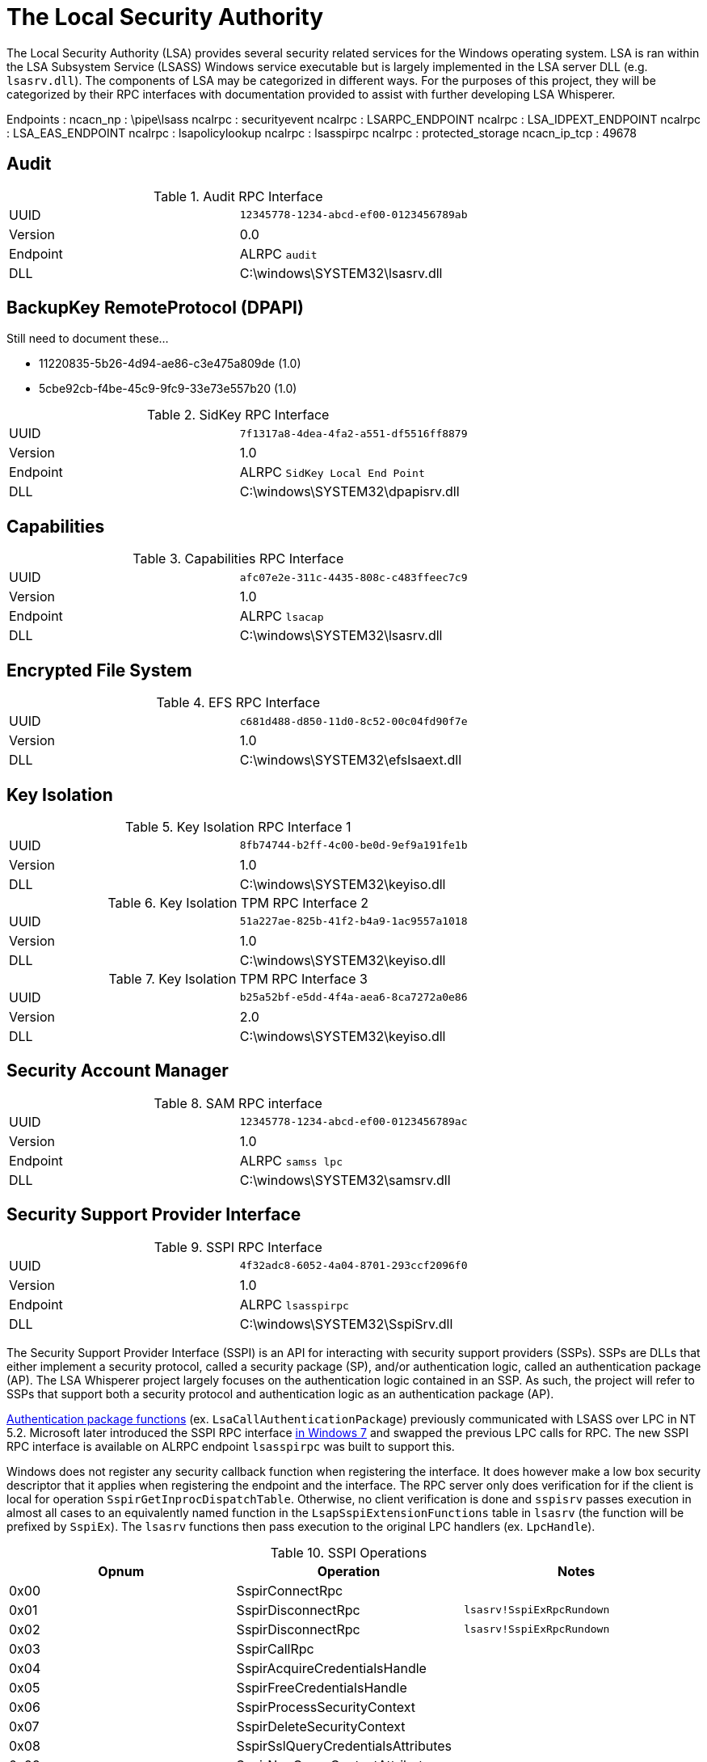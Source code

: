 = The Local Security Authority

The Local Security Authority (LSA) provides several security related services for the Windows operating system.
LSA is ran within the LSA Subsystem Service (LSASS) Windows service executable but is largely implemented in the LSA server DLL (e.g. `lsasrv.dll`).
The components of LSA may be categorized in different ways.
For the purposes of this project, they will be categorized by their RPC interfaces with documentation provided to assist with further developing LSA Whisperer.

:toc:

Endpoints :
ncacn_np        : \pipe\lsass
ncalrpc         : securityevent
ncalrpc         : LSARPC_ENDPOINT
ncalrpc         : LSA_IDPEXT_ENDPOINT
ncalrpc         : LSA_EAS_ENDPOINT
ncalrpc         : lsapolicylookup
ncalrpc         : lsasspirpc
ncalrpc         : protected_storage
ncacn_ip_tcp    : 49678

== Audit

.Audit RPC Interface
|===
| UUID | `12345778-1234-abcd-ef00-0123456789ab`
| Version | 0.0
| Endpoint | ALRPC `audit`
| DLL | C:\windows\SYSTEM32\lsasrv.dll
|===

== BackupKey RemoteProtocol (DPAPI)

// https://learn.microsoft.com/en-us/openspecs/windows_protocols/ms-bkrp/

Still need to document these...

* 11220835-5b26-4d94-ae86-c3e475a809de (1.0)
* 5cbe92cb-f4be-45c9-9fc9-33e73e557b20 (1.0)

.SidKey RPC Interface
|===
| UUID | `7f1317a8-4dea-4fa2-a551-df5516ff8879`
| Version | 1.0
| Endpoint | ALRPC `SidKey Local End Point`
| DLL | C:\windows\SYSTEM32\dpapisrv.dll
|===


== Capabilities

.Capabilities RPC Interface
|===
| UUID | `afc07e2e-311c-4435-808c-c483ffeec7c9`
| Version | 1.0
| Endpoint | ALRPC `lsacap`
| DLL | C:\windows\SYSTEM32\lsasrv.dll
|===

== Encrypted File System

.EFS RPC Interface
|===
| UUID | `c681d488-d850-11d0-8c52-00c04fd90f7e`
| Version | 1.0
| DLL | C:\windows\SYSTEM32\efslsaext.dll
|===

== Key Isolation

.Key Isolation RPC Interface 1
|===
| UUID | `8fb74744-b2ff-4c00-be0d-9ef9a191fe1b`
| Version | 1.0
| DLL | C:\windows\SYSTEM32\keyiso.dll
|===

.Key Isolation TPM RPC Interface 2
|===
| UUID | `51a227ae-825b-41f2-b4a9-1ac9557a1018`
| Version | 1.0
| DLL | C:\windows\SYSTEM32\keyiso.dll
|===

.Key Isolation TPM RPC Interface 3
|===
| UUID | `b25a52bf-e5dd-4f4a-aea6-8ca7272a0e86`
| Version | 2.0
| DLL | C:\windows\SYSTEM32\keyiso.dll
|===

== Security Account Manager

.SAM RPC interface
|===
| UUID | `12345778-1234-abcd-ef00-0123456789ac`
| Version | 1.0
| Endpoint | ALRPC `samss lpc`
| DLL | C:\windows\SYSTEM32\samsrv.dll
|===

== Security Support Provider Interface

.SSPI RPC Interface
|===
| UUID | `4f32adc8-6052-4a04-8701-293ccf2096f0`
| Version | 1.0
| Endpoint | ALRPC `lsasspirpc`
| DLL | C:\windows\SYSTEM32\SspiSrv.dll
|===

The Security Support Provider Interface (SSPI) is an API for interacting with security support providers (SSPs).
SSPs are DLLs that either implement a security protocol, called a security package (SP), and/or authentication logic, called an authentication package (AP).
The LSA Whisperer project largely focuses on the authentication logic contained in an SSP.
As such, the project will refer to SSPs that support both a security protocol and authentication logic as an authentication package (AP).

https://learn.microsoft.com/en-us/windows/win32/secauthn/authentication-functions[Authentication package functions] (ex. `LsaCallAuthenticationPackage`) previously communicated with LSASS over LPC in NT 5.2. Microsoft later introduced the SSPI RPC interface http://redplait.blogspot.com/2010/11/vista-sp2-windows7-rpc-interfaces.html[in Windows 7] and swapped the previous LPC calls for RPC. The new SSPI RPC interface is available on ALRPC endpoint `lsasspirpc` was built to support this.

Windows does not register any security callback function when registering the interface. It does however make a low box security descriptor that it applies when registering the endpoint and the interface. The RPC server only does verification for if the client is local for operation `SspirGetInprocDispatchTable`. Otherwise, no client verification is done and `sspisrv` passes execution in almost all cases to an equivalently named function in the `LsapSspiExtensionFunctions` table in `lsasrv` (the function will be prefixed by `SspiEx`). The `lsasrv` functions then pass execution to the original LPC handlers (ex. `LpcHandle`).

.SSPI Operations
[%header]
|===
| Opnum | Operation                          | Notes
| 0x00  | SspirConnectRpc                    |
| 0x01  | SspirDisconnectRpc                 | `lsasrv!SspiExRpcRundown`
| 0x02  | SspirDisconnectRpc                 | `lsasrv!SspiExRpcRundown`
| 0x03  | SspirCallRpc                       |
| 0x04  | SspirAcquireCredentialsHandle      |
| 0x05  | SspirFreeCredentialsHandle         |
| 0x06  | SspirProcessSecurityContext        |
| 0x07  | SspirDeleteSecurityContext         |
| 0x08  | SspirSslQueryCredentialsAttributes |
| 0x09  | SspirNegQueryContextAttributes     |
| 0x10  | SspirSslSetCredentialsAttributes   |
| 0x11  | SspirApplyControlToken             |
| 0x12  | SspirLogonUser                     |
| 0x13  | SspirLookupAccountSid              | Verifies that the provided SID is valid
| 0x14  | SspirGetUserName                   |
| 0x15  | SspirGetInprocDispatchTable        | Returns `&SspiInprocFunctions` if local
|===

== Vault

.Vault RPC Interface
|===
| UUID | `bb8b98e8-84dd-45e7-9f34-c3fb6155eeed`
| Version | 1.0
| Transport | ncalrpc   Vault
| DLL | C:\windows\SYSTEM32\vaultsvc.dll
|===